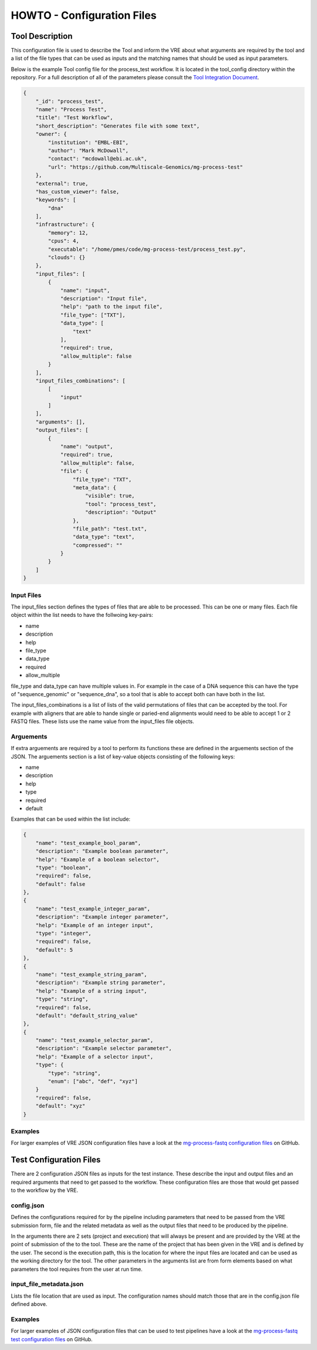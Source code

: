 .. See the NOTICE file distributed with this work for additional information
   regarding copyright ownership.

   Licensed under the Apache License, Version 2.0 (the "License");
   you may not use this file except in compliance with the License.
   You may obtain a copy of the License at

       http://www.apache.org/licenses/LICENSE-2.0

   Unless required by applicable law or agreed to in writing, software
   distributed under the License is distributed on an "AS IS" BASIS,
   WITHOUT WARRANTIES OR CONDITIONS OF ANY KIND, either express or implied.
   See the License for the specific language governing permissions and
   limitations under the License.

HOWTO - Configuration Files
===========================

Tool Description
----------------

This configuration file is used to describe the Tool and inform the VRE about what arguments are required by the tool and a list of the file types that can be used as inputs and the matching names that should be used as input parameters.

Below is the example Tool config file for the process_test workflow. It is located in the tool_config directory within the repository. For a full description of all of the parameters please consult the `Tool Integration Document <https://docs.google.com/document/d/1Fid4RkNyt9-_0g_SrCw8J1k8MrOMZI4GLzzpdCAATZc/edit?usp=sharing>`_.

.. code-block:: none

   {
       "_id": "process_test",
       "name": "Process Test",
       "title": "Test Workflow",
       "short_description": "Generates file with some text",
       "owner": {
           "institution": "EMBL-EBI",
           "author": "Mark McDowall",
           "contact": "mcdowall@ebi.ac.uk",
           "url": "https://github.com/Multiscale-Genomics/mg-process-test"
       },
       "external": true,
       "has_custom_viewer": false,
       "keywords": [
           "dna"
       ],
       "infrastructure": {
           "memory": 12,
           "cpus": 4,
           "executable": "/home/pmes/code/mg-process-test/process_test.py",
           "clouds": {}
       },
       "input_files": [
           {
               "name": "input",
               "description": "Input file",
               "help": "path to the input file",
               "file_type": ["TXT"],
               "data_type": [
                   "text"
               ],
               "required": true,
               "allow_multiple": false
           }
       ],
       "input_files_combinations": [
           [
               "input"
           ]
       ],
       "arguments": [],
       "output_files": [
           {
               "name": "output",
               "required": true,
               "allow_multiple": false,
               "file": {
                   "file_type": "TXT",
                   "meta_data": {
                       "visible": true,
                       "tool": "process_test",
                       "description": "Output"
                   },
                   "file_path": "test.txt",
                   "data_type": "text",
                   "compressed": ""
               }
           }
       ]
   }

Input Files
^^^^^^^^^^^
The input_files section defines the types of files that are able to be processed. This can be one or many files. Each file object within the list needs to have the follwoing key-pairs:

- name
- description
- help
- file_type
- data_type
- required
- allow_multiple

file_type and data_type can have multiple values in. For example in the case of a DNA sequence this can have the type of "sequence_genomic" or "sequence_dna", so a tool that is able to accept both can have both in the list.

The input_files_combinations is a list of lists of the valid permutations of files that can be accepted by the tool. For example with aligners that are able to hande single or paried-end alignments would need to be able to accept 1 or 2 FASTQ files. These lists use the name value from the input_files file objects.

Arguements
^^^^^^^^^^
If extra arguements are required by a tool to perform its functions these are defined in the arguements section of the JSON. The arguements section is a list of key-value objects consisting of the following keys:

- name
- description
- help
- type
- required
- default

Examples that can be used within the list include:

.. code-block:: none

   {
       "name": "test_example_bool_param",
       "description": "Example boolean parameter",
       "help": "Example of a boolean selector",
       "type": "boolean",
       "required": false,
       "default": false
   },
   {
       "name": "test_example_integer_param",
       "description": "Example integer parameter",
       "help": "Example of an integer input",
       "type": "integer",
       "required": false,
       "default": 5
   },
   {
       "name": "test_example_string_param",
       "description": "Example string parameter",
       "help": "Example of a string input",
       "type": "string",
       "required": false,
       "default": "default_string_value"
   },
   {
       "name": "test_example_selector_param",
       "description": "Example selector parameter",
       "help": "Example of a selector input",
       "type": {
           "type": "string",
           "enum": ["abc", "def", "xyz"]
       }
       "required": false,
       "default": "xyz"
   }

Examples
^^^^^^^^

For larger examples of VRE JSON configuration files have a look at the `mg-process-fastq configuration files <https://github.com/Multiscale-Genomics/mg-process-fastq/tree/master/tool_config>`_ on GitHub.


Test Configuration Files
------------------------

There are 2 configuration JSON files as inputs for the test instance. These describe the input and output files and an required arguments that need to get passed to the workflow. These configuration files are those that would get passed to the workflow by the VRE.

config.json
^^^^^^^^^^^

Defines the configurations required for by the pipeline including parameters that need to be passed from the VRE submission form, file and the related metadata as well as the output files that need to be produced by the pipeline.

.. code-block:: none
   :linenos:

   {
       "input_files": [
           {
               "required": true,
               "allow_multiple": false,
               "name": "input",
               "value": "<unique_file_id>"
           }
       ],
       "arguments": [
           {
               "name": "project",
               "value": "run001"
           },
           {
               "name": "execution",
               "value": "/../run001"
           },
           {
               "name": "description",
               "value": null
           },
           {
               "name": "<tool_argument>"
               "value": "<value_from_form>"
           }
       ],
       "output_files": [
           {
               "required": true,
               "allow_multiple": false,
               "name": "output",
               "file": {
                   "file_type": "TXT",
                   "meta_data": {
                       "visible": true,
                       "tool": "testTool",
                       "description": "Output"
                   },
                   "file_path": "tests/data/test.txt",
                   "data_type": "text",
                   "compressed": ""
               }
           }
       ]
   }

In the arguments there are 2 sets (project and execution) that will always be present and are provided by the VRE at the point of submission of the to the tool. These are the name of the project that has been given in the VRE and is defined by the user. The second is the execution path, this is the location for where the input files are located and can be used as the working directory for the tool. The other parameters in the arguments list are from form elements based on what parameters the tool requires from the user at run time.


input_file_metadata.json
^^^^^^^^^^^^^^^^^^^^^^^^

Lists the file location that are used as input. The configuration names should match those that are in the config.json file defined above.

.. code-block:: none
   :linenos:

   [
       {
           "_id": "<unique_file_id>",
           "data_type": "text",
           "file_type": "TXT",
           "file_path": "tests/data/test_input.txt",
           "compressed": 0,
           "sources": [],
           "taxon_id": "0",
           "meta_data": {
               "visible": true,
               "validated": 1
           }
       }
   ]

Examples
^^^^^^^^

For larger examples of JSON configuration files that can be used to test pipelines have a look at the `mg-process-fastq test configuration files <https://github.com/Multiscale-Genomics/mg-process-fastq/tree/master/tests/json>`_ on GitHub.
